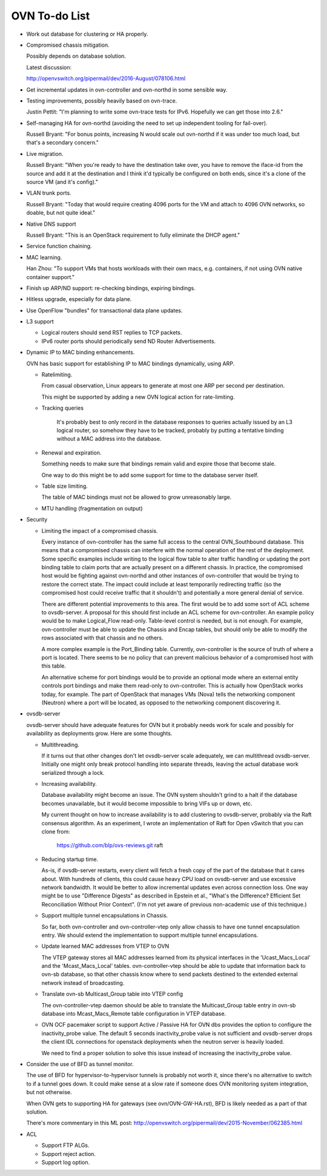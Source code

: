 ..
      Licensed under the Apache License, Version 2.0 (the "License"); you may
      not use this file except in compliance with the License. You may obtain
      a copy of the License at

          http://www.apache.org/licenses/LICENSE-2.0

      Unless required by applicable law or agreed to in writing, software
      distributed under the License is distributed on an "AS IS" BASIS, WITHOUT
      WARRANTIES OR CONDITIONS OF ANY KIND, either express or implied. See the
      License for the specific language governing permissions and limitations
      under the License.

      Convention for heading levels in Open vSwitch documentation:

      =======  Heading 0 (reserved for the title in a document)
      -------  Heading 1
      ~~~~~~~  Heading 2
      +++++++  Heading 3
      '''''''  Heading 4

      Avoid deeper levels because they do not render well.

==============
OVN To-do List
==============

* Work out database for clustering or HA properly.

* Compromised chassis mitigation.

  Possibly depends on database solution.

  Latest discussion:

  http://openvswitch.org/pipermail/dev/2016-August/078106.html

* Get incremental updates in ovn-controller and ovn-northd in some
  sensible way.

* Testing improvements, possibly heavily based on ovn-trace.

  Justin Pettit: "I'm planning to write some ovn-trace tests for IPv6.
  Hopefully we can get those into 2.6."

* Self-managing HA for ovn-northd (avoiding the need to set up
  independent tooling for fail-over).

  Russell Bryant: "For bonus points, increasing N would scale out ovn-northd if
  it was under too much load, but that's a secondary concern."

* Live migration.

  Russell Bryant: "When you're ready to have the destination take over, you
  have to remove the iface-id from the source and add it at the destination and
  I think it'd typically be configured on both ends, since it's a clone of the
  source VM (and it's config)."

* VLAN trunk ports.

  Russell Bryant: "Today that would require creating 4096 ports for the VM and
  attach to 4096 OVN networks, so doable, but not quite ideal."

* Native DNS support

  Russell Bryant: "This is an OpenStack requirement to fully eliminate the DHCP
  agent."

* Service function chaining.

* MAC learning.

  Han Zhou: "To support VMs that hosts workloads with their own macs, e.g.
  containers, if not using OVN native container support."

* Finish up ARP/ND support: re-checking bindings, expiring bindings.

* Hitless upgrade, especially for data plane.

* Use OpenFlow "bundles" for transactional data plane updates.

* L3 support

  * Logical routers should send RST replies to TCP packets.

  * IPv6 router ports should periodically send ND Router Advertisements.

* Dynamic IP to MAC binding enhancements.

  OVN has basic support for establishing IP to MAC bindings dynamically, using
  ARP.

  * Ratelimiting.

    From casual observation, Linux appears to generate at most one ARP per
    second per destination.

    This might be supported by adding a new OVN logical action for
    rate-limiting.

  * Tracking queries

     It's probably best to only record in the database responses to queries
     actually issued by an L3 logical router, so somehow they have to be
     tracked, probably by putting a tentative binding without a MAC address
     into the database.

  * Renewal and expiration.

    Something needs to make sure that bindings remain valid and expire those
    that become stale.

    One way to do this might be to add some support for time to the database
    server itself.

  * Table size limiting.

    The table of MAC bindings must not be allowed to grow unreasonably large.

  * MTU handling (fragmentation on output)

* Security

  * Limiting the impact of a compromised chassis.

    Every instance of ovn-controller has the same full access to the central
    OVN_Southbound database.  This means that a compromised chassis can
    interfere with the normal operation of the rest of the deployment.  Some
    specific examples include writing to the logical flow table to alter
    traffic handling or updating the port binding table to claim ports that are
    actually present on a different chassis.  In practice, the compromised host
    would be fighting against ovn-northd and other instances of ovn-controller
    that would be trying to restore the correct state.  The impact could
    include at least temporarily redirecting traffic (so the compromised host
    could receive traffic that it shouldn't) and potentially a more general
    denial of service.

    There are different potential improvements to this area.  The first would
    be to add some sort of ACL scheme to ovsdb-server.  A proposal for this
    should first include an ACL scheme for ovn-controller.  An example policy
    would be to make Logical_Flow read-only.  Table-level control is needed,
    but is not enough.  For example, ovn-controller must be able to update the
    Chassis and Encap tables, but should only be able to modify the rows
    associated with that chassis and no others.

    A more complex example is the Port_Binding table.  Currently,
    ovn-controller is the source of truth of where a port is located.  There
    seems to be  no policy that can prevent malicious behavior of a compromised
    host with this table.

    An alternative scheme for port bindings would be to provide an optional
    mode where an external entity controls port bindings and make them
    read-only to ovn-controller.  This is actually how OpenStack works today,
    for example.  The part of OpenStack that manages VMs (Nova) tells the
    networking component (Neutron) where a port will be located, as opposed to
    the networking component discovering it.

* ovsdb-server

  ovsdb-server should have adequate features for OVN but it probably needs work
  for scale and possibly for availability as deployments grow.  Here are some
  thoughts.

  * Multithreading.

    If it turns out that other changes don't let ovsdb-server scale
    adequately, we can multithread ovsdb-server.  Initially one might
    only break protocol handling into separate threads, leaving the
    actual database work serialized through a lock.

  * Increasing availability.

    Database availability might become an issue.  The OVN system shouldn't
    grind to a halt if the database becomes unavailable, but it would become
    impossible to bring VIFs up or down, etc.

    My current thought on how to increase availability is to add clustering to
    ovsdb-server, probably via the Raft consensus algorithm.  As an experiment,
    I wrote an implementation of Raft for Open vSwitch that you can clone from:

       https://github.com/blp/ovs-reviews.git raft

  * Reducing startup time.

    As-is, if ovsdb-server restarts, every client will fetch a fresh copy of
    the part of the database that it cares about.  With hundreds of clients,
    this could cause heavy CPU load on ovsdb-server and use excessive network
    bandwidth.  It would be better to allow incremental updates even across
    connection loss.  One way might be to use "Difference Digests" as described
    in Epstein et al., "What's the Difference? Efficient Set Reconciliation
    Without Prior Context".  (I'm not yet aware of previous non-academic use of
    this technique.)

  * Support multiple tunnel encapsulations in Chassis.

    So far, both ovn-controller and ovn-controller-vtep only allow chassis to
    have one tunnel encapsulation entry.  We should extend the implementation
    to support multiple tunnel encapsulations.

  * Update learned MAC addresses from VTEP to OVN

    The VTEP gateway stores all MAC addresses learned from its physical
    interfaces in the 'Ucast_Macs_Local' and the 'Mcast_Macs_Local' tables.
    ovn-controller-vtep should be able to update that information back to
    ovn-sb database, so that other chassis know where to send packets destined
    to the extended external network instead of broadcasting.

  * Translate ovn-sb Multicast_Group table into VTEP config

    The ovn-controller-vtep daemon should be able to translate the
    Multicast_Group table entry in ovn-sb database into Mcast_Macs_Remote table
    configuration in VTEP database.

  * OVN OCF pacemaker script to support Active / Passive HA for OVN dbs provides
    the option to configure the inactivity_probe value. The default 5 seconds
    inactivity_probe value is not sufficient and ovsdb-server drops the client
    IDL connections for openstack deployments when the neutron server is heavily
    loaded.

    We need to find a proper solution to solve this issue instead of increasing
    the inactivity_probe value.

* Consider the use of BFD as tunnel monitor.

  The use of BFD for hypervisor-to-hypervisor tunnels is probably not worth it,
  since there's no alternative to switch to if a tunnel goes down.  It could
  make sense at a slow rate if someone does OVN monitoring system integration,
  but not otherwise.

  When OVN gets to supporting HA for gateways (see ovn/OVN-GW-HA.rst), BFD is
  likely needed as a part of that solution.

  There's more commentary in this ML post:
  http://openvswitch.org/pipermail/dev/2015-November/062385.html

* ACL

  * Support FTP ALGs.

  * Support reject action.

  * Support log option.
